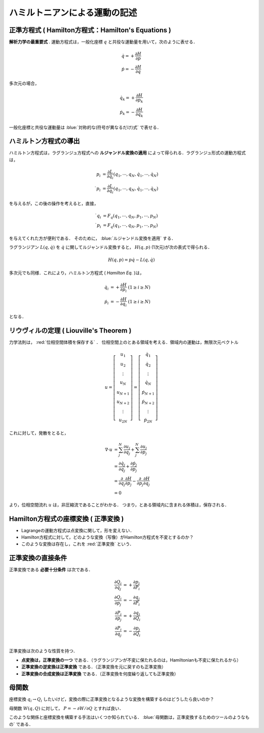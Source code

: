 =========================================================
ハミルトニアンによる運動の記述
=========================================================

正準方程式 ( Hamilton方程式：Hamilton's Equations )
====================================================

**解析力学の最重要式** . 運動方程式は，一般化座標 :math:`q` と共役な運動量を用いて，次のように表せる．

.. math::
   \dot{q} = + \dfrac{ \partial H }{ \partial p } \\
   \dot{p} = - \dfrac{ \partial H }{ \partial q }

多次元の場合，

.. math::
   \dot{q_k} = + \dfrac{ \partial H }{ \partial p_k } \\
   \dot{p_k} = - \dfrac{ \partial H }{ \partial q_k }
   
一般化座標と共役な運動量は  :blue:`対称的な(符号が異なるだけ)式` で表せる．


ハミルトン方程式の導出
======================================

ハミルトン方程式は，ラグランジュ方程式への **ルジャンドル変換の適用** によって得られる．ラグランジュ形式の運動方程式は，

.. math::
   p_i         &= \dfrac{ \partial L }{ \partial \dot{q_i} } (q_1,\cdots,q_N, \dot{q_1},\cdots,\dot{q_N} ) \\
   \dot{ p_i } &= \dfrac{ \partial L }{ \partial      q_i  } (q_1,\cdots,q_N, \dot{q_1},\cdots,\dot{q_N} )

を与えるが，この後の操作を考えると，直接，

.. math::
   \dot{ q_i } &= F_q (q_1,\cdots,q_N, p_1,\cdots,p_N ) \\
   \dot{ p_i } &= F_q (q_1,\cdots,q_N, p_1,\cdots,p_N )

を与えてくれた方が便利である．
そのために，  :blue:`ルジャンドル変換を適用` する．

ラグランジアン :math:`L(q,\dot{q})` を :math:`\dot{q}` に関してルジャンドル変換すると， :math:`H(q,p)` (1次元)が次の表式で得られる．

.. math::
   H(q,p) = p\dot{q} - L(q,\dot{q})

多次元でも同様．これにより，ハミルトン方程式 ( *Hamilton Eq.* )は，

.. math::
   \dot{q_i} &= + \dfrac{ \partial H }{ \partial p_i } \ \ \ ( 1 \ge i \ge N ) \\
   \dot{p_i} &= - \dfrac{ \partial H }{ \partial q_i } \ \ \ ( 1 \ge i \ge N )

となる．



リウヴィルの定理 ( Liouville's Theorem )
==============================================

力学法則は，  :red:`位相空間体積を保存する` ．
位相空間上のとある領域を考える．領域内の運動は，無限次元ベクトル

.. math::
   u= \left[ \begin{array}{c}
   u_1     \\ u_2     \\ \vdots  \\ u_N     \\
   u_{N+1} \\ u_{N+2} \\ \vdots  \\ u_{2N}
   \end{array} \right]
   = \left[ \begin{array}{c}
   \dot{q}_1     \\ \dot{q}_2     \\ \vdots  \\ \dot{q}_N     \\
   \dot{p}_{N+1} \\ \dot{p}_{N+2} \\ \vdots  \\ \dot{p}_{2N}
   \end{array} \right]

これに対して，発散をとると，
   
.. math::
   \nabla \cdot u
   &= \sum_{j}^N \dfrac{ \partial u_j }{ \partial q_j } + \sum_{j}^N \dfrac{ \partial u_j }{ \partial p_j } \\
   &= \dfrac{ \partial \dot{q}_j }{ \partial q_j } + \dfrac{ \partial \dot{p}_j }{ \partial p_j } \\
   &= \dfrac{ \partial }{ \partial q_j } \dfrac{ \partial H }{ \partial p_j } - \dfrac{ \partial }{ \partial p_j } \dfrac{ \partial H }{ \partial q_j } \\
   &= 0
   
より，位相空間流れ :math:`u` は，非圧縮流であることがわかる．
つまり，とある領域内に含まれる体積は，保存される．



Hamilton方程式の座標変換 ( **正準変換** )
=============================================

* Lagrangeの運動方程式は点変換に関して，形を変えない．
* Hamilton方程式に対して，どのような変換（写像）がHamilton方程式を不変とするのか？
* このような変換は存在し，これを :red:`正準変換` という．


  
正準変換の直接条件
=============================================

正準変換である **必要十分条件** は次である．

.. math::
   \dfrac{ \partial Q_i  }{ \partial q_j } &= + \dfrac{ \partial p_j }{ \partial P_i } \\
   \dfrac{ \partial Q_i  }{ \partial p_j } &= - \dfrac{ \partial q_j }{ \partial P_i } \\
   \dfrac{ \partial P_i  }{ \partial p_j } &= + \dfrac{ \partial q_j }{ \partial Q_i } \\
   \dfrac{ \partial P_i  }{ \partial q_j } &= - \dfrac{ \partial p_j }{ \partial Q_i } \\


正準変換は次のような性質を持つ．

* **点変換は，正準変換の一つ** である．（ラグランジアンが不変に保たれるのは，Hamiltonianも不変に保たれるから）
* **正準変換の逆変換は正準変換** である．（正準変換を元に戻すのも正準変換）
* **正準変換の合成変換は正準変換** である．（正準変換を何度繰り返しても正準変換）


  
母関数
======================================

座標変換 :math:`q_i \rightarrow Q_i` したいけど，変換の際に正準変換となるような変換を構築するのはどうしたら良いのか？
  
母関数 :math:`W(q,Q)` に対して， :math:`P=-\partial W / \partial Q` とすれば良い．

このような関係と座標変換を構築する手法はいくつか知られている．
:blue:`母関数は，正準変換するためのツールのようなもの` である．


 
